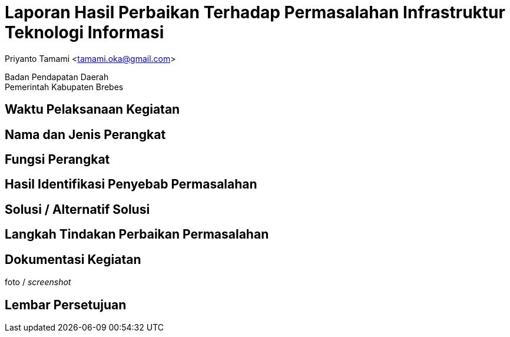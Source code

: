= Laporan Hasil Perbaikan Terhadap Permasalahan Infrastruktur Teknologi Informasi

[.text-center]
Priyanto Tamami <tamami.oka@gmail.com>

[.text-center]
Badan Pendapatan Daerah +
Pemerintah Kabupaten Brebes

:doctype: article
:author: tamami
:source-highlighter: rouge
:table-caption: Tabel 
:sourcedir: src
:includedir: contents
:imagesdir: images
:chapter-label: Bab
:figure-caption: Gambar 
:icons: font
////
Use this if you create a full cover in one page
:front-cover-image: image::./images/title_page.png[]
////
//:title-logo-image: images/logo-zimera.png


== Waktu Pelaksanaan Kegiatan

== Nama dan Jenis Perangkat

== Fungsi Perangkat

== Hasil Identifikasi Penyebab Permasalahan

== Solusi / Alternatif Solusi

== Langkah Tindakan Perbaikan Permasalahan

== Dokumentasi Kegiatan

foto / _screenshot_

== Lembar Persetujuan